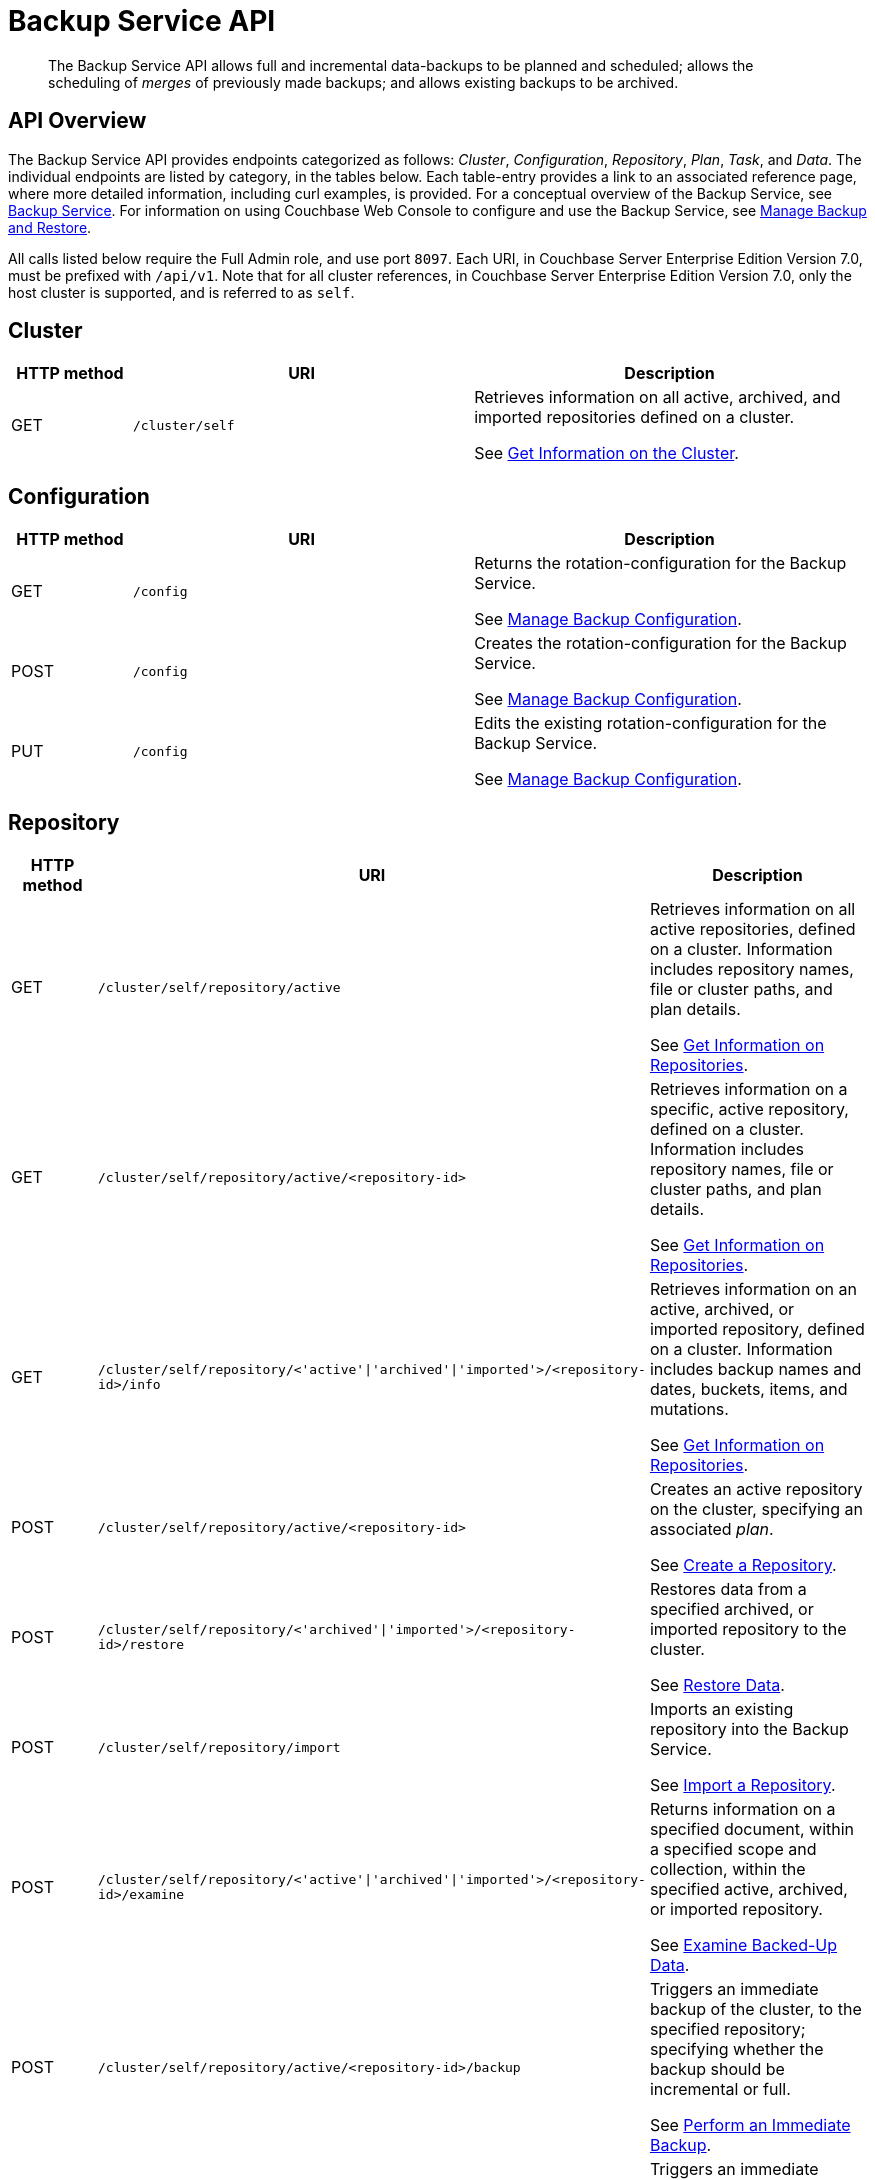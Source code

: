 = Backup Service API
:description: pass:q[The Backup Service API allows full and incremental data-backups to be planned and scheduled; allows the scheduling of _merges_ of previously made backups; and allows existing backups to be archived.]
:page-topic-type: reference

[abstract]
{description}

== API Overview

The Backup Service API provides endpoints categorized as follows: _Cluster_, _Configuration_, _Repository_, _Plan_, _Task_, and _Data_.
The individual endpoints are listed by category, in the tables below.
Each table-entry provides a link to an associated reference page, where more detailed information, including curl examples, is provided.
For a conceptual overview of the Backup Service, see xref:learn:services-and-indexes/services/backup-service.adoc[Backup Service].
For information on using Couchbase Web Console to configure and use the Backup Service, see xref:manage:manage-backup-and-restore/manage-backup-and-restore.adoc[Manage Backup and Restore].

All calls listed below require the Full Admin role, and use port `8097`.
Each URI, in Couchbase Server Enterprise Edition Version 7.0, must be prefixed with `/api/v1`.
Note that for all cluster references, in Couchbase Server Enterprise Edition Version 7.0, only the host cluster is supported, and is referred to as `self`.

== Cluster

[cols="76,215,249"]
|===
| HTTP method | URI | Description

| GET
| `/cluster/self`
| Retrieves information on all active, archived, and imported repositories defined on a cluster.

See xref:rest-api:backup-get-cluster-info.adoc[Get Information on the Cluster].
|===

== Configuration

[cols="76,215,249"]
|===
| HTTP method | URI | Description

| GET
| `/config`
| Returns the rotation-configuration for the Backup Service.

See xref:rest-api:backup-manage-config.adoc[Manage Backup Configuration].

| POST
| `/config`
| Creates the rotation-configuration for the Backup Service.

See xref:rest-api:backup-manage-config.adoc[Manage Backup Configuration].

| PUT
| `/config`
| Edits the existing rotation-configuration for the Backup Service.

See xref:rest-api:backup-manage-config.adoc[Manage Backup Configuration].

|===

== Repository

[cols="76,215,249"]
|===
| HTTP method | URI | Description

| GET
| `/cluster/self/repository/active`
| Retrieves information on all active repositories, defined on a cluster.
Information includes repository names, file or cluster paths, and plan details.

See xref:rest-api:backup-get-repository-info.adoc[Get Information on Repositories].

| GET
| `/cluster/self/repository/active/<repository-id>`
| Retrieves information on a specific, active repository, defined on a cluster.
Information includes repository names, file or cluster paths, and plan details.

See xref:rest-api:backup-get-repository-info.adoc[Get Information on Repositories].

| GET
| `/cluster/self/repository/<'active'&#124;'archived'&#124;'imported'>/<repository-id>/info`
| Retrieves information on an active, archived, or imported repository, defined on a cluster.
Information includes backup names and dates, buckets, items, and mutations.

See xref:rest-api:backup-get-repository-info.adoc[Get Information on Repositories].

| POST
| `/cluster/self/repository/active/<repository-id>`
| Creates an active repository on the cluster, specifying an associated _plan_.

See xref:rest-api:backup-create-repository.adoc[Create a Repository].

| POST
| `/cluster/self/repository/<'archived'&#124;'imported'>/<repository-id>/restore`
| Restores data from a specified archived, or imported repository to the cluster.

See xref:rest-api:backup-restore-data.adoc[Restore Data].

| POST
| `/cluster/self/repository/import`
| Imports an existing repository into the Backup Service.

See xref:rest-api:backup-import-repository.adoc[Import a Repository].

| POST
| `/cluster/self/repository/<'active'&#124;'archived'&#124;'imported'>/<repository-id>/examine`
| Returns information on a specified document, within a specified scope and collection, within the specified active, archived, or imported repository.

See xref:rest-api:backup-examine-data.adoc[Examine Backed-Up Data].

| POST
| `/cluster/self/repository/active/<repository-id>/backup`
| Triggers an immediate backup of the cluster, to the specified repository; specifying whether the backup should be incremental or full.

See xref:rest-api:backup-trigger-backup.adoc[Perform an Immediate Backup].

| POST
| `/cluster/self/repository/active/<repository-id>/merge`
| Triggers an immediate merge of specified repositories; providing the start and end dates for the period of time within which backups are to be merged.

See xref:rest-api:backup-trigger-merge.adoc[Perform an Immediate Merge].

| POST
| `/cluster/self/repository/active/<repository-id>/archive`
| Archives the specified, active repository.

See xref:rest-api:backup-archive-a-repository.adoc[Archive a Repository].

| GET
| `/cluster/self/repository/<'archived'&#124;'imported'>`
| Returns information on all the cluster's archived and imported repositories.
Information includes repository names, file or cluster paths, and plan details.

See xref:rest-api:backup-get-repository-info.adoc[Get Information on Repositories].

| GET
| `/cluster/self/repository/<'archived'&#124;'imported'>/<repository-id>`
| Returns information on a single archived or imported repository.
Information includes repository names, file or cluster paths, and plan details.

See xref:rest-api:backup-get-repository-info.adoc[Get Information on Repositories].

| GET
| `/cluster/self/repository/<'archived'&#124;'imported'>/<repository-id>/info`
| Returns information on a single archived or imported repository.
Information includes backup names and dates, buckets, items, and mutations.

See xref:rest-api:backup-get-repository-info.adoc[Get Information on Repositories].

| POST
| `/cluster/self/repository/active/<repository-id>/pause`
| Triggers an immediate pause of the specified repository, so that all task-processing ceases.

See xref:rest-api:backup-pause-and-resume-tasks.adoc[Pause and Resume Tasks].

| POST
| `/cluster/self/repository/active/<repository-id>/resume`
| Triggers an immediate resumption of task-processing, on the specified, _paused_ repository.

See xref:rest-api:backup-pause-and-resume-tasks.adoc[Pause and Resume Tasks].

| DELETE
| `/cluster/self/repository/<'archived'&#124;'imported'>/<repository-id>?remove_repository`
| Deletes an archived repository.

See xref:rest-api:backup-delete-repository.adoc[Delete a Repository].

| DELETE
| `/cluster/self/repository/active/<repository-id>/backups/<backup-id>`
| Deletes a backup.

See xref:rest-api:backup-delete-backups.adoc[Delete a Backup].
|===

== Plan

[cols="76,215,249"]
|===
| HTTP method | URI | Description

| GET
| `/cluster/plan`
| Returns an array containing all plans defined on the cluster.

See xref:rest-api:backup-get-plan-info.adoc[Get Information on Plans].

| GET
| `/cluster/plan/<plan-id>`
| Returns a specific plan, defined on the cluster.

See xref:rest-api:backup-get-plan-info.adoc[Get Information on Plans].

| POST
| `/cluster/plan/<plan-id>`
| Creates a new plan on the cluster.

See xref:rest-api:backup-create-and-edit-plans.adoc[Create and Edit Plans].

| PUT
| `/cluster/plan/<plan-id>`
| Edits an existing plan, defined on the cluster.

See xref:rest-api:backup-create-and-edit-plans.adoc[Create and Edit Plans].

| DELETE
| `/plan/<plan-id>`
| Deletes a plan.

See xref:rest-api:backup-delete-plan.adoc[Delete a Plan].

|===

== Task

[cols="76,215,249"]
|===
| HTTP method | URI | Description

| GET
| `/cluster/self/repository/<'active'&#124;'archived'&#124;'imported'>/<repository-id>/taskHistory`
| Returns an array, containing the history of all tasks performed for the specified repository.

See xref:rest-api:backup-get-task-info.adoc[Get Information on Tasks].

| GET
| `/cluster/self/repository/<'active'&#124;'archived'&#124;'imported'>/<repository-id>/taskHistory?<task-subset-specification-string>`
| Returns an array, containing the history of a specific subset of tasks performed for the specified repository.

See xref:rest-api:backup-get-task-info.adoc[Get Information on Tasks].

|===

== Data

[cols="76,215,249"]
|===
| HTTP method | URI | Description

| DELETE
| `/cluster/self/repository/active/<repository-id>/backups/<backup-id>`
| Deletes the specified backup from the specified active repository..

See xref:rest-api:backup-delete-backups.adoc[Delete Backups].
